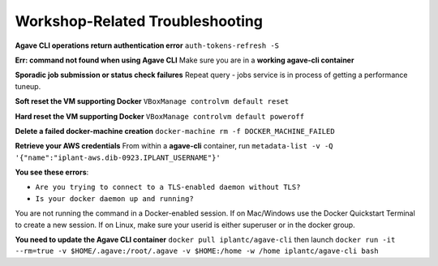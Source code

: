 Workshop-Related Troubleshooting
================================

**Agave CLI operations return authentication error** ``auth-tokens-refresh -S``

**Err: command not found when using Agave CLI**  Make sure you are in a **working agave-cli container**

**Sporadic job submission or status check failures** Repeat query - jobs service is in process of getting a performance tuneup.

**Soft reset the VM supporting Docker** ``VBoxManage controlvm default reset``

**Hard reset the VM supporting Docker** ``VBoxManage controlvm default poweroff``

**Delete a failed docker-machine creation** ``docker-machine rm -f DOCKER_MACHINE_FAILED``

**Retrieve your AWS credentials** From within a **agave-cli** container, run ``metadata-list -v -Q '{"name":"iplant-aws.dib-0923.IPLANT_USERNAME"}'``

**You see these errors**:

- ``Are you trying to connect to a TLS-enabled daemon without TLS?``
- ``Is your docker daemon up and running?``

You are not running the command in a Docker-enabled session. If on Mac/Windows use the Docker Quickstart Terminal to create a new session. If on Linux, make sure your userid is either superuser or in the docker group.

**You need to update the Agave CLI container** ``docker pull iplantc/agave-cli`` then launch ``docker run -it --rm=true -v $HOME/.agave:/root/.agave -v $HOME:/home -w /home iplantc/agave-cli bash``

